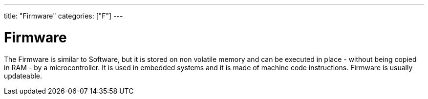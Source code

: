 ﻿---
title: "Firmware"
categories: ["F"]
---

= Firmware

The Firmware is similar to Software, but it is stored on non volatile memory and can be executed in place - without being copied in RAM - by a microcontroller. It is used in embedded systems and it is made of machine code instructions. Firmware is usually updateable. 
 
